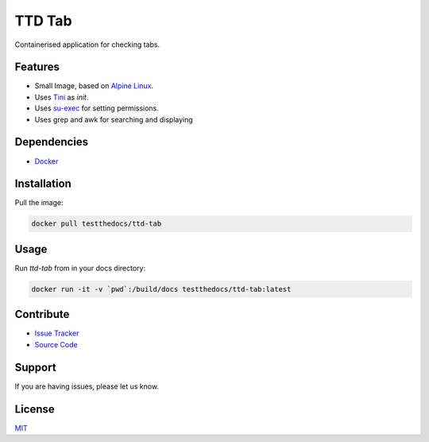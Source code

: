 =======
TTD Tab
=======

Containerised application for checking tabs.

Features
========

- Small Image, based on `Alpine Linux <http://www.alpinelinux.org/>`_.
- Uses `Tini <https://github.com/krallin/tini>`_ as `init`.
- Uses `su-exec <https://github.com/ncopa/su-exec>`_ for setting permissions.
- Uses grep and awk for searching and displaying

Dependencies
============

- `Docker <https://docker.com>`_

Installation
============

Pull the image:

.. code-block:: shell

   docker pull testthedocs/ttd-tab

Usage
=====

Run `ttd-tab` from in your docs directory:

.. code-block:: shell

   docker run -it -v `pwd`:/build/docs testthedocs/ttd-tab:latest

Contribute
==========

- `Issue Tracker <https://github.com/testthedocs/rakpart/issues>`_
- `Source Code <https://github.com/testthedocs/rakpart/tree/master/ttd-tab>`_

Support
=======

If you are having issues, please let us know.

License
=======

`MIT <https://choosealicense.com/licenses/mit/>`_
